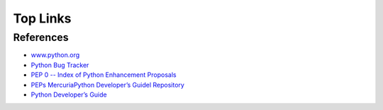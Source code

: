 .. _external-links:

===========
 Top Links
===========

References
----------

* `www.python.org <https://www.python.org>`_

* `Python Bug Tracker <https://bugs.python.org>`_

* `PEP 0 -- Index of Python Enhancement Proposals <https://www.python.org/dev/peps>`_
* `PEPs MercuriaPython Developer’s Guidel Repository <https://hg.python.org/peps>`_
* `Python Developer’s Guide <https://devguide.python.org>`_
